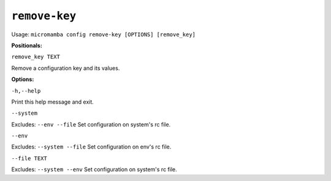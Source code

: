 .. _commands_micromamba/config/remove_key:

``remove-key``
============

Usage: ``micromamba config remove-key [OPTIONS] [remove_key]``


**Positionals:**

``remove_key TEXT``

Remove a configuration key and its values.

**Options:**

``-h,--help``

Print this help message and exit.

``--system``

Excludes: ``--env --file``
Set configuration on system's rc file.

``--env``

Excludes: ``--system --file``
Set configuration on env's rc file.

``--file TEXT``

Excludes: ``--system --env``
Set configuration on system's rc file.

